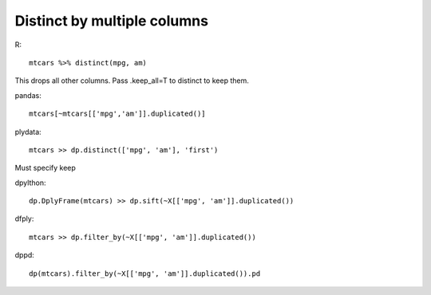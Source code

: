 Distinct by multiple columns
==================================================

R::

  mtcars %>% distinct(mpg, am)

This drops all other columns. Pass .keep_all=T to distinct to keep them.

pandas::

  mtcars[~mtcars[['mpg','am']].duplicated()]


plydata::

 mtcars >> dp.distinct(['mpg', 'am'], 'first')

Must specify keep

dpylthon::

  dp.DplyFrame(mtcars) >> dp.sift(~X[['mpg', 'am']].duplicated())


dfply::

  mtcars >> dp.filter_by(~X[['mpg', 'am']].duplicated())


dppd::

  dp(mtcars).filter_by(~X[['mpg', 'am']].duplicated()).pd

